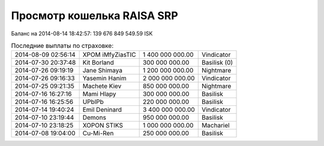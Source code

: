 .. Файл srp_info.rst автоматически генерируется из файла srp_info.rst.tpl


Просмотр кошелька RAISA SRP
===========================

Баланс на 2014-08-14 18:42:57: 139 676 849 549.59 ISK

.. csv-table:: Последние выплаты по страховке:

    2014-08-09 02:56:14, XPOM iMfyZiasTIC, 1 400 000 000.00, Vindicator
    2014-07-30 20:37:48, Kit Borland, 300 000 000.00, Basilisk (0)
    2014-07-26 09:19:19, Jane Shimaya, 1 200 000 000.00, Nightmare
    2014-07-26 09:16:33, Yasemin Hanim, 2 000 000 000.00, Vindicator
    2014-07-25 09:21:35, Machete Kiev, 850 000 000.00, Nightmare
    2014-07-16 16:27:16, Mami Hlapy, 300 000 000.00, Basilisk
    2014-07-16 16:25:56, UPblPb, 220 000 000.00, Basilisk
    2014-07-14 19:40:24, Emil Deninard, 3 400 000 000.00, Vindicator
    2014-07-10 23:19:44, Demons, 950 000 000.00, Basilisk
    2014-07-10 23:18:25, XOPON STIKS, 1 000 000 000.00, Machariel
    2014-07-08 19:04:00, Cu-Mi-Ren, 250 000 000.00, Basilisk
